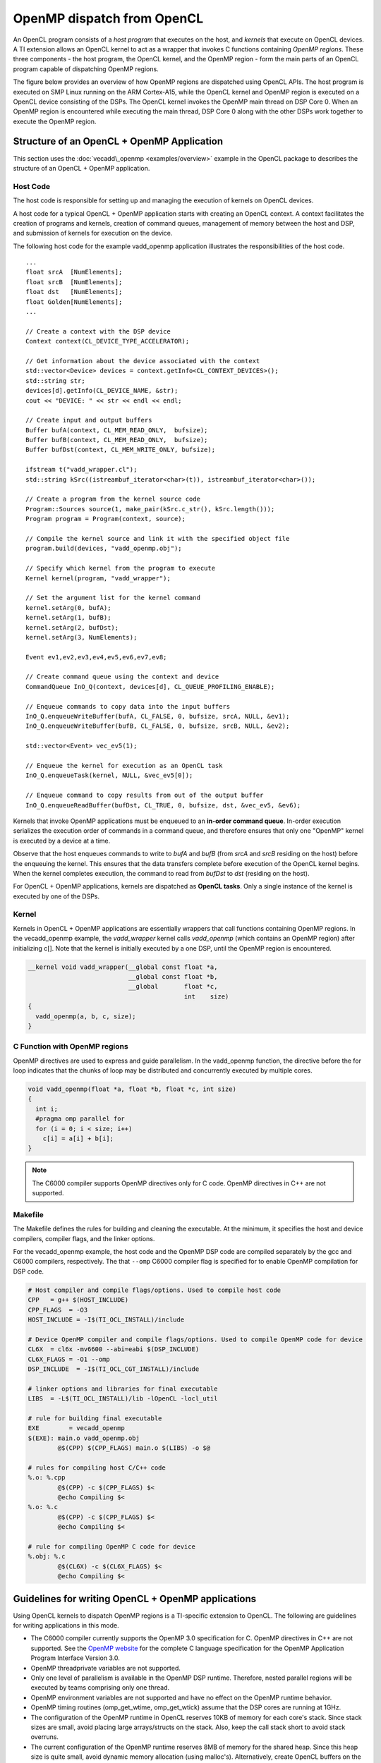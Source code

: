 OpenMP dispatch from OpenCL
***************************

An OpenCL program consists of a *host program* that executes on the host, and 
*kernels* that execute on OpenCL devices. A TI extension allows an OpenCL kernel
to act as a wrapper that invokes C functions containing *OpenMP regions*. These 
three components  - the host program, the OpenCL kernel, and the OpenMP region 
- form the main parts of an OpenCL program capable of dispatching OpenMP regions.

The figure below provides an overview of how OpenMP regions are dispatched using
OpenCL APIs. The host program is executed on SMP Linux running on the
ARM Cortex-A15, while the OpenCL kernel and OpenMP region is executed on a 
OpenCL device consisting of the DSPs. The OpenCL kernel invokes the OpenMP 
main thread on DSP Core 0. When an OpenMP region is encountered while executing
the main thread, DSP Core 0 along with the other DSPs work together to execute
the OpenMP region.

.. figure:: images/openmp_dsp_dispatch_with_opencl.png
   :align: center
   :width: 450px
   :alt:  OpenMP dispatch from OpenCL

Structure of an OpenCL + OpenMP Application
===========================================
This section uses the :doc:`vecadd\_openmp <examples/overview>`
example in the OpenCL package to describes the structure of an OpenCL + OpenMP application.

Host Code
---------

The host code is responsible for setting up and managing the execution
of kernels on OpenCL devices.

A host code for a typical OpenCL + OpenMP application starts
with creating an OpenCL context. A context facilitates the creation of
programs and kernels, creation of command queues, management of memory
between the host and DSP, and submission of kernels for execution on the
device.

The following host code for the example vadd\_openmp application
illustrates the responsibilities of the host code.

::

    ...
    float srcA  [NumElements];
    float srcB  [NumElements];
    float dst   [NumElements];
    float Golden[NumElements];
    ...

    // Create a context with the DSP device
    Context context(CL_DEVICE_TYPE_ACCELERATOR);

    // Get information about the device associated with the context
    std::vector<Device> devices = context.getInfo<CL_CONTEXT_DEVICES>();
    std::string str;
    devices[d].getInfo(CL_DEVICE_NAME, &str);
    cout << "DEVICE: " << str << endl << endl;

    // Create input and output buffers
    Buffer bufA(context, CL_MEM_READ_ONLY,  bufsize);
    Buffer bufB(context, CL_MEM_READ_ONLY,  bufsize);
    Buffer bufDst(context, CL_MEM_WRITE_ONLY, bufsize);

    ifstream t("vadd_wrapper.cl");
    std::string kSrc((istreambuf_iterator<char>(t)), istreambuf_iterator<char>());

    // Create a program from the kernel source code
    Program::Sources source(1, make_pair(kSrc.c_str(), kSrc.length()));
    Program program = Program(context, source);

    // Compile the kernel source and link it with the specified object file
    program.build(devices, "vadd_openmp.obj");

    // Specify which kernel from the program to execute
    Kernel kernel(program, "vadd_wrapper");

    // Set the argument list for the kernel command
    kernel.setArg(0, bufA);
    kernel.setArg(1, bufB);
    kernel.setArg(2, bufDst);
    kernel.setArg(3, NumElements);

    Event ev1,ev2,ev3,ev4,ev5,ev6,ev7,ev8;

    // Create command queue using the context and device
    CommandQueue InO_Q(context, devices[d], CL_QUEUE_PROFILING_ENABLE);

    // Enqueue commands to copy data into the input buffers
    InO_Q.enqueueWriteBuffer(bufA, CL_FALSE, 0, bufsize, srcA, NULL, &ev1);
    InO_Q.enqueueWriteBuffer(bufB, CL_FALSE, 0, bufsize, srcB, NULL, &ev2);

    std::vector<Event> vec_ev5(1);

    // Enqueue the kernel for execution as an OpenCL task
    InO_Q.enqueueTask(kernel, NULL, &vec_ev5[0]);

    // Enqueue command to copy results from out of the output buffer
    InO_Q.enqueueReadBuffer(bufDst, CL_TRUE, 0, bufsize, dst, &vec_ev5, &ev6);


Kernels that invoke OpenMP applications must be enqueued to an
**in-order command queue**. In-order execution serializes the execution
order of commands in a command queue, and therefore ensures that only
one "OpenMP" kernel is executed by a device at a time.

Observe that the host enqueues commands to write to *bufA* and *bufB*
(from *srcA* and *srcB* residing on the host) before the enqueuing the
kernel. This ensures that the data transfers complete before execution
of the OpenCL kernel begins. When the kernel completes execution, the
command to read from *bufDst* to *dst* (residing on the host).

For OpenCL + OpenMP applications, kernels are dispatched as **OpenCL
tasks**. Only a single instance of the kernel is executed by one of the
DSPs.

Kernel
------

Kernels in OpenCL + OpenMP applications are essentially wrappers that
call functions containing OpenMP regions. In the vecadd\_openmp example,
the *vadd\_wrapper* kernel calls *vadd\_openmp* (which contains an
OpenMP region) after initializing c[]. Note that the kernel is initially
executed by a one DSP, until the OpenMP region is encountered.

.. code:: c

    __kernel void vadd_wrapper(__global const float *a, 
                               __global const float *b, 
                               __global       float *c, 
                                              int    size)
    {
      vadd_openmp(a, b, c, size);
    }

C Function with OpenMP regions
------------------------------

OpenMP directives are used to express and guide parallelism. In the
vadd\_openmp function, the directive before the for loop indicates that
the chunks of loop may be distributed and concurrently executed by
multiple cores.

.. code:: c

    void vadd_openmp(float *a, float *b, float *c, int size)
    {
      int i;
      #pragma omp parallel for
      for (i = 0; i < size; i++)
        c[i] = a[i] + b[i];
    }


.. note::
    The C6000 compiler supports OpenMP directives only
    for C code. OpenMP directives in C++ are not supported.

Makefile
--------

The Makefile defines the rules for building and cleaning the executable.
At the minimum, it specifies the host and device compilers, compiler
flags, and the linker options.

For the vecadd\_openmp example, the host code and the OpenMP DSP code are
compiled separately by the gcc and C6000 compilers, respectively. The
that ``--omp`` C6000 compiler flag is specified for to enable OpenMP compilation
for DSP code.

.. code:: make

    # Host compiler and compile flags/options. Used to compile host code
    CPP   = g++ $(HOST_INCLUDE)
    CPP_FLAGS  = -O3
    HOST_INCLUDE = -I$(TI_OCL_INSTALL)/include

    # Device OpenMP compiler and compile flags/options. Used to compile OpenMP code for device
    CL6X  = cl6x -mv6600 --abi=eabi $(DSP_INCLUDE)
    CL6X_FLAGS = -O1 --omp
    DSP_INCLUDE  = -I$(TI_OCL_CGT_INSTALL)/include

    # linker options and libraries for final executable
    LIBS  = -L$(TI_OCL_INSTALL)/lib -lOpenCL -locl_util

    # rule for building final executable
    EXE        = vecadd_openmp
    $(EXE): main.o vadd_openmp.obj
            @$(CPP) $(CPP_FLAGS) main.o $(LIBS) -o $@

    # rules for compiling host C/C++ code
    %.o: %.cpp
            @$(CPP) -c $(CPP_FLAGS) $<
            @echo Compiling $<
    %.o: %.c
            @$(CPP) -c $(CPP_FLAGS) $<
            @echo Compiling $<

    # rule for compiling OpenMP C code for device
    %.obj: %.c
            @$(CL6X) -c $(CL6X_FLAGS) $<
            @echo Compiling $<



Guidelines for writing OpenCL + OpenMP applications
===================================================

Using OpenCL kernels to dispatch OpenMP regions is a
TI-specific extension to OpenCL. The following are guidelines for
writing applications in this mode.

-  The C6000 compiler currently supports the OpenMP 3.0
   specification for C. OpenMP directives in C++ are not supported.
   See the `OpenMP website <http://www.openmp.org/>`__ for the complete
   C language specification for the OpenMP Application Program Interface
   Version 3.0.
-  OpenMP threadprivate variables are not supported.
-  Only one level of parallelism is available in the OpenMP DSP runtime.
   Therefore, nested parallel regions will be executed by teams
   comprising only one thread.
-  OpenMP environment variables are not supported and have no effect on
   the OpenMP runtime behavior.
-  OpenMP timing routines (omp\_get\_wtime, omp\_get\_wtick) assume that
   the DSP cores are running at 1GHz.
-  The configuration of the OpenMP runtime in OpenCL reserves 10KB of
   memory for each core's stack. Since stack sizes are small, avoid
   placing large arrays/structs on the stack. Also, keep the call stack
   short to avoid stack overruns.
-  The current configuration of the OpenMP runtime reserves 8MB of
   memory for the shared heap. Since this heap size is quite small,
   avoid dynamic memory allocation (using malloc's). Alternatively,
   create OpenCL buffers on the host & pass them as arguments to
   kernels.
-  By default, global variables are placed in DDR.

| 
